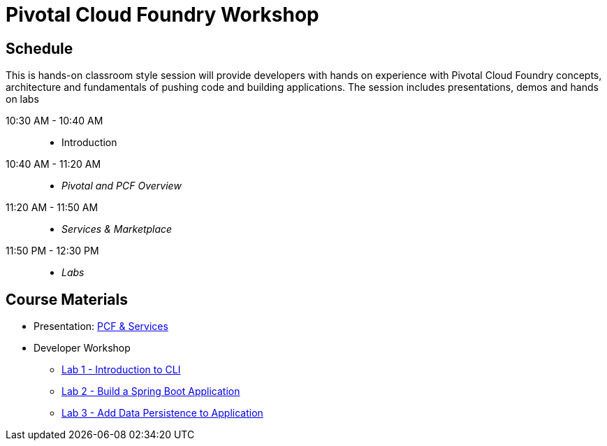 = Pivotal Cloud Foundry Workshop

== Schedule

This is hands-on classroom style session will provide developers with hands on experience with Pivotal Cloud Foundry concepts, architecture and fundamentals of pushing code and building applications. The session includes presentations, demos and hands on labs

10:30 AM - 10:40 AM::
 * Introduction
10:40 AM - 11:20 AM::
 * _Pivotal and PCF Overview_
11:20 AM - 11:50 AM::
* _Services & Marketplace_
11:50 PM - 12:30 PM::
* _Labs_

== Course Materials

* Presentation: link:https://docs.google.com/presentation/d/1G2PqWQHOqhxnZXPTuho_Lg9RRMZcr4-JpSsibT3V16Q[PCF & Services]

* Developer Workshop
** link:./00-introduction-to-cli.en.md[Lab 1 - Introduction to CLI]
** link:./01-building-a-spring-boot-application.en.md[Lab 2 - Build a Spring Boot Application]
** link:./02-adding-persistence-to-boot-application.en.md[Lab 3 - Add Data Persistence to Application]
